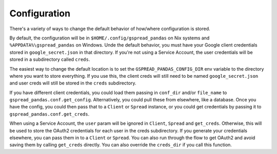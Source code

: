 Configuration
=============

There's a variety of ways to change the default behavior of how/where configuration is stored.

By default, the configuration will be in ``$HOME/.config/gspread_pandas`` on Nix systems and
``%APPDATA%\gspread_pandas`` on Windows. Unde the default behavior, you must have your Google
client credentials stored in ``google_secret.json`` in that directory. If you're not using a
Service Account, the user credentials will be stored in a subdirectory called ``creds``.

The easiest way to change the default location is to set the ``GSPREAD_PANDAS_CONFIG_DIR``
env variable to the directory where you want to store everything. If you use this, the
client creds will still need to be named ``google_secret.json`` and user creds will still
be stored in the ``creds`` subdirectory.

If you have different client credentials, you could load them passing in ``conf_dir`` and/or
``file_name`` to ``gspread_pandas.conf.get_config``. Alternatively, you could pull these from
elsewhere, like a database. Once you have the config, you could then pass that to a
``Client`` or ``Spread`` instance, or you could get credentials by passing it to
``gspread_pandas.conf.get_creds``.

When using a Service Account, the ``user`` param will be ignored in ``Client``, ``Spread`` and
``get_creds``. Otherwise, this will be used to store the OAuth2 credentials for each user in the
creds subdirectory. If you generate your credentials elsewhere, you can pass them in to a ``Client``
or ``Spread``. You can also run through the flow to get OAuth2 and avoid saving them by calling
``get_creds`` directly. You can also override the ``creds_dir`` if you call this function.
